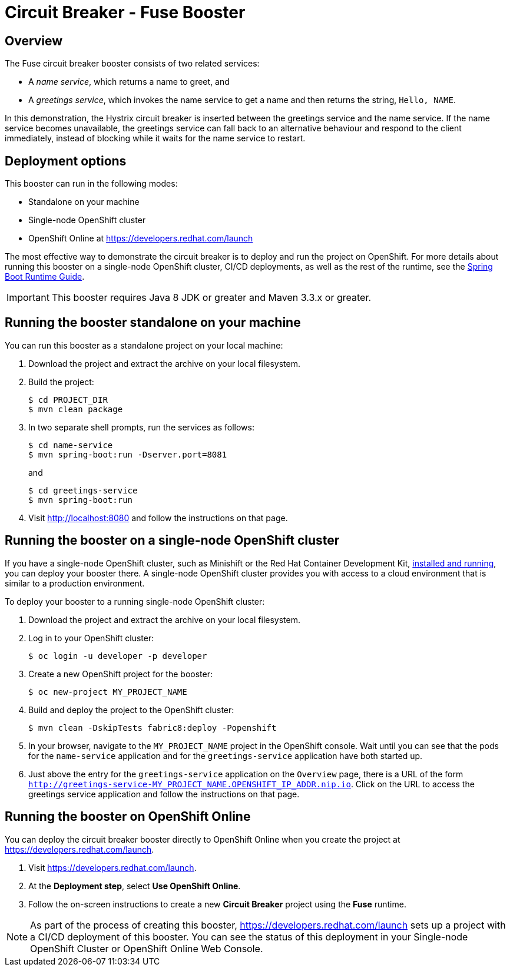 :launchURL: https://developers.redhat.com/launch

= Circuit Breaker - Fuse Booster

== Overview
The Fuse circuit breaker booster consists of two related services:

* A _name service_, which returns a name to greet, and
* A _greetings service_, which invokes the name service to get a name and then returns the string, `Hello, NAME`.

In this demonstration, the Hystrix circuit breaker is inserted between the greetings service and the name service.
If the name service becomes unavailable, the greetings service can fall back to an alternative behaviour and respond to the client immediately, instead of blocking while it waits for the name service to restart.

== Deployment options

This booster can run in the following modes:

* Standalone on your machine
* Single-node OpenShift cluster
* OpenShift Online at link:{launchURL}[]

The most effective way to demonstrate the circuit breaker is to deploy and run the project on OpenShift.
For more details about running this booster on a single-node OpenShift cluster, CI/CD deployments, as well as the rest of the runtime, see the link:http://appdev.openshift.io/docs/spring-boot-runtime.html[Spring Boot Runtime Guide].

IMPORTANT: This booster requires Java 8 JDK or greater and Maven 3.3.x or greater.


== Running the booster standalone on your machine
You can run this booster as a standalone project on your local machine:

. Download the project and extract the archive on your local filesystem.
. Build the project:
+
[source,bash,options="nowrap",subs="attributes+"]
----
$ cd PROJECT_DIR
$ mvn clean package
----
. In two separate shell prompts, run the services as follows:
+
[source,bash,options="nowrap",subs="attributes+"]
----
$ cd name-service
$ mvn spring-boot:run -Dserver.port=8081
----
and
+
[source,bash,options="nowrap",subs="attributes+"]
----
$ cd greetings-service
$ mvn spring-boot:run
----
. Visit link:http://localhost:8080[] and follow the instructions on that page.

== Running the booster on a single-node OpenShift cluster
If you have a single-node OpenShift cluster, such as Minishift or the Red Hat Container Development Kit, link:http://appdev.openshift.io/docs/minishift-installation.html[installed and running], you can deploy your booster there.
A single-node OpenShift cluster provides you with access to a cloud environment that is similar to a production environment.

To deploy your booster to a running single-node OpenShift cluster:

. Download the project and extract the archive on your local filesystem.

. Log in to your OpenShift cluster:
+
[source,bash,options="nowrap",subs="attributes+"]
----
$ oc login -u developer -p developer
----

. Create a new OpenShift project for the booster:
+
[source,bash,options="nowrap",subs="attributes+"]
----
$ oc new-project MY_PROJECT_NAME
----

. Build and deploy the project to the OpenShift cluster:
+
[source,bash,options="nowrap",subs="attributes+"]
----
$ mvn clean -DskipTests fabric8:deploy -Popenshift
----

. In your browser, navigate to the `MY_PROJECT_NAME` project in the OpenShift console.
Wait until you can see that the pods for the `name-service` application and for the `greetings-service` application have both started up.

. Just above the entry for the `greetings-service` application on the `Overview` page, there is a URL of the form `http://greetings-service-MY_PROJECT_NAME.OPENSHIFT_IP_ADDR.nip.io`.
Click on the URL to access the greetings service application and follow the instructions on that page.

== Running the booster on OpenShift Online
You can deploy the circuit breaker booster directly to OpenShift Online when you create the project at link:{launchURL}[].

. Visit link:{launchURL}[].
. At the *Deployment step*, select *Use OpenShift Online*.
. Follow the on-screen instructions to create a new *Circuit Breaker* project using the *Fuse* runtime.

NOTE: As part of the process of creating this booster, link:{launchURL}[] sets up a project with a CI/CD deployment of this booster. You can see the status of this deployment in your Single-node OpenShift Cluster or OpenShift Online Web Console.
